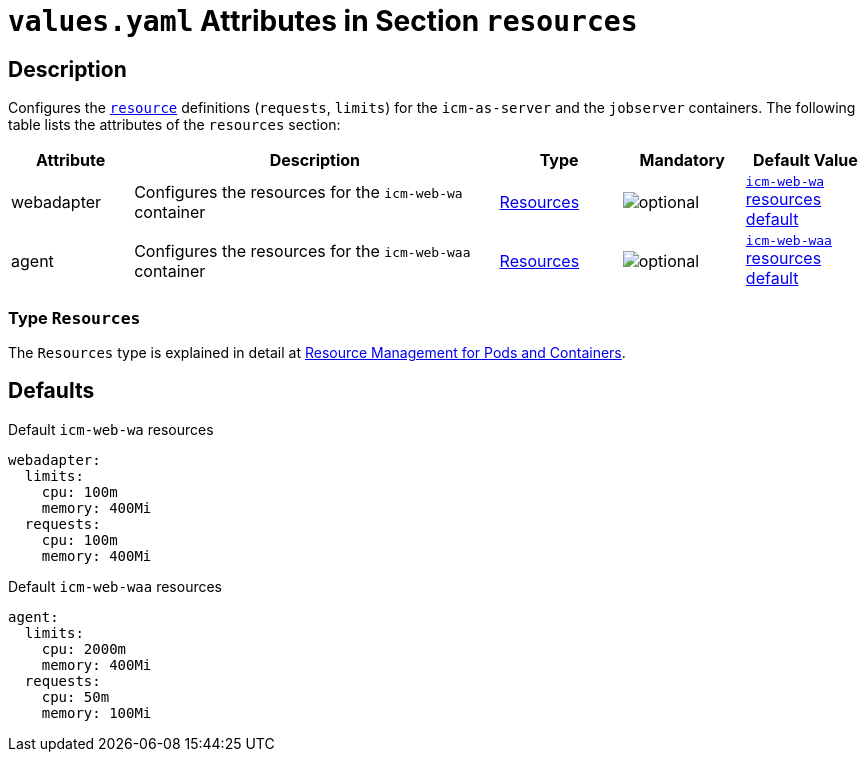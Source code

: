 = `values.yaml` Attributes in Section `resources`

:mandatory: image:../images/mandatory.webp[]
:optional: image:../images/optional.webp[]
:conditional: image:../images/conditional.webp[]


== Description

Configures the https://kubernetes.io/docs/concepts/configuration/manage-resources-containers/[`resource`] definitions (`requests`, `limits`) for the `icm-as-server` and the `jobserver` containers. The following table lists the attributes of the `resources` section:

[cols="1,3,1,1,1",options="header"]
|===
|Attribute |Description |Type |Mandatory |Default Value
|webadapter|Configures the resources for the `icm-web-wa` container|<<_resourcesType,Resources>>|{optional}|[.placeholder]#<<_waResourcesDefault,`icm-web-wa` resources default>>#
|agent|Configures the resources for the `icm-web-waa` container|<<_resourcesType,Resources>>|{optional}|[.placeholder]#<<_waaResourcesDefault,`icm-web-waa` resources default>>#
|===

[#_resourcesType]
=== Type `Resources`

The `Resources` type is explained in detail at https://kubernetes.io/docs/concepts/configuration/manage-resources-containers/[Resource Management for Pods and Containers].

== Defaults

[#_waResourcesDefault]
.Default `icm-web-wa` resources
[source,yaml]
----
webadapter:
  limits:
    cpu: 100m
    memory: 400Mi
  requests:
    cpu: 100m
    memory: 400Mi
----

[#_waaResourcesDefault]
.Default `icm-web-waa` resources
[source,yaml]
----
agent:
  limits:
    cpu: 2000m
    memory: 400Mi
  requests:
    cpu: 50m
    memory: 100Mi
----

